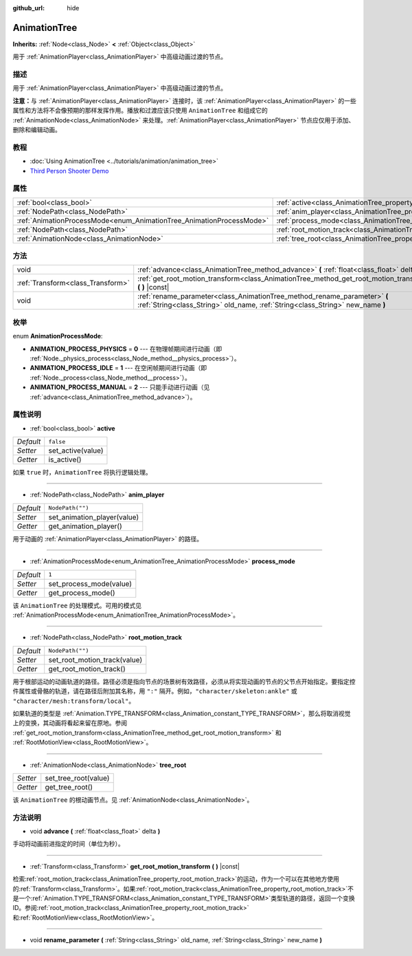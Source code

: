 :github_url: hide

.. Generated automatically by doc/tools/make_rst.py in GaaeExplorer's source tree.
.. DO NOT EDIT THIS FILE, but the AnimationTree.xml source instead.
.. The source is found in doc/classes or modules/<name>/doc_classes.

.. _class_AnimationTree:

AnimationTree
=============

**Inherits:** :ref:`Node<class_Node>` **<** :ref:`Object<class_Object>`

用于 :ref:`AnimationPlayer<class_AnimationPlayer>` 中高级动画过渡的节点。

描述
----

用于 :ref:`AnimationPlayer<class_AnimationPlayer>` 中高级动画过渡的节点。

\ **注意：**\ 与 :ref:`AnimationPlayer<class_AnimationPlayer>` 连接时，该 :ref:`AnimationPlayer<class_AnimationPlayer>` 的一些属性和方法将不会像预期的那样发挥作用。播放和过渡应该只使用 ``AnimationTree`` 和组成它的 :ref:`AnimationNode<class_AnimationNode>` 来处理。\ :ref:`AnimationPlayer<class_AnimationPlayer>` 节点应仅用于添加、删除和编辑动画。

教程
----

- :doc:`Using AnimationTree <../tutorials/animation/animation_tree>`

- `Third Person Shooter Demo <https://godotengine.org/asset-library/asset/678>`__

属性
----

+----------------------------------------------------------------------+--------------------------------------------------------------------------+------------------+
| :ref:`bool<class_bool>`                                              | :ref:`active<class_AnimationTree_property_active>`                       | ``false``        |
+----------------------------------------------------------------------+--------------------------------------------------------------------------+------------------+
| :ref:`NodePath<class_NodePath>`                                      | :ref:`anim_player<class_AnimationTree_property_anim_player>`             | ``NodePath("")`` |
+----------------------------------------------------------------------+--------------------------------------------------------------------------+------------------+
| :ref:`AnimationProcessMode<enum_AnimationTree_AnimationProcessMode>` | :ref:`process_mode<class_AnimationTree_property_process_mode>`           | ``1``            |
+----------------------------------------------------------------------+--------------------------------------------------------------------------+------------------+
| :ref:`NodePath<class_NodePath>`                                      | :ref:`root_motion_track<class_AnimationTree_property_root_motion_track>` | ``NodePath("")`` |
+----------------------------------------------------------------------+--------------------------------------------------------------------------+------------------+
| :ref:`AnimationNode<class_AnimationNode>`                            | :ref:`tree_root<class_AnimationTree_property_tree_root>`                 |                  |
+----------------------------------------------------------------------+--------------------------------------------------------------------------+------------------+

方法
----

+-----------------------------------+-------------------------------------------------------------------------------------------------------------------------------------------------------------+
| void                              | :ref:`advance<class_AnimationTree_method_advance>` **(** :ref:`float<class_float>` delta **)**                                                              |
+-----------------------------------+-------------------------------------------------------------------------------------------------------------------------------------------------------------+
| :ref:`Transform<class_Transform>` | :ref:`get_root_motion_transform<class_AnimationTree_method_get_root_motion_transform>` **(** **)** |const|                                                  |
+-----------------------------------+-------------------------------------------------------------------------------------------------------------------------------------------------------------+
| void                              | :ref:`rename_parameter<class_AnimationTree_method_rename_parameter>` **(** :ref:`String<class_String>` old_name, :ref:`String<class_String>` new_name **)** |
+-----------------------------------+-------------------------------------------------------------------------------------------------------------------------------------------------------------+

枚举
----

.. _enum_AnimationTree_AnimationProcessMode:

.. _class_AnimationTree_constant_ANIMATION_PROCESS_PHYSICS:

.. _class_AnimationTree_constant_ANIMATION_PROCESS_IDLE:

.. _class_AnimationTree_constant_ANIMATION_PROCESS_MANUAL:

enum **AnimationProcessMode**:

- **ANIMATION_PROCESS_PHYSICS** = **0** --- 在物理帧期间进行动画（即 :ref:`Node._physics_process<class_Node_method__physics_process>`\ ）。

- **ANIMATION_PROCESS_IDLE** = **1** --- 在空闲帧期间进行动画（即 :ref:`Node._process<class_Node_method__process>`\ ）。

- **ANIMATION_PROCESS_MANUAL** = **2** --- 只能手动进行动画（见 :ref:`advance<class_AnimationTree_method_advance>`\ ）。

属性说明
--------

.. _class_AnimationTree_property_active:

- :ref:`bool<class_bool>` **active**

+-----------+-------------------+
| *Default* | ``false``         |
+-----------+-------------------+
| *Setter*  | set_active(value) |
+-----------+-------------------+
| *Getter*  | is_active()       |
+-----------+-------------------+

如果 ``true`` 时，\ ``AnimationTree`` 将执行逻辑处理。

----

.. _class_AnimationTree_property_anim_player:

- :ref:`NodePath<class_NodePath>` **anim_player**

+-----------+-----------------------------+
| *Default* | ``NodePath("")``            |
+-----------+-----------------------------+
| *Setter*  | set_animation_player(value) |
+-----------+-----------------------------+
| *Getter*  | get_animation_player()      |
+-----------+-----------------------------+

用于动画的 :ref:`AnimationPlayer<class_AnimationPlayer>` 的路径。

----

.. _class_AnimationTree_property_process_mode:

- :ref:`AnimationProcessMode<enum_AnimationTree_AnimationProcessMode>` **process_mode**

+-----------+-------------------------+
| *Default* | ``1``                   |
+-----------+-------------------------+
| *Setter*  | set_process_mode(value) |
+-----------+-------------------------+
| *Getter*  | get_process_mode()      |
+-----------+-------------------------+

该 ``AnimationTree`` 的处理模式。可用的模式见 :ref:`AnimationProcessMode<enum_AnimationTree_AnimationProcessMode>`\ 。

----

.. _class_AnimationTree_property_root_motion_track:

- :ref:`NodePath<class_NodePath>` **root_motion_track**

+-----------+------------------------------+
| *Default* | ``NodePath("")``             |
+-----------+------------------------------+
| *Setter*  | set_root_motion_track(value) |
+-----------+------------------------------+
| *Getter*  | get_root_motion_track()      |
+-----------+------------------------------+

用于根部运动的动画轨道的路径。路径必须是指向节点的场景树有效路径，必须从将实现动画的节点的父节点开始指定。要指定控件属性或骨骼的轨道，请在路径后附加其名称，用 ``":"`` 隔开。例如，\ ``"character/skeleton:ankle"`` 或 ``"character/mesh:transform/local"``\ 。

如果轨道的类型是 :ref:`Animation.TYPE_TRANSFORM<class_Animation_constant_TYPE_TRANSFORM>`\ ，那么将取消视觉上的变换，其动画将看起来留在原地。参阅 :ref:`get_root_motion_transform<class_AnimationTree_method_get_root_motion_transform>` 和 :ref:`RootMotionView<class_RootMotionView>`\ 。

----

.. _class_AnimationTree_property_tree_root:

- :ref:`AnimationNode<class_AnimationNode>` **tree_root**

+----------+----------------------+
| *Setter* | set_tree_root(value) |
+----------+----------------------+
| *Getter* | get_tree_root()      |
+----------+----------------------+

该 ``AnimationTree`` 的根动画节点。见 :ref:`AnimationNode<class_AnimationNode>`\ 。

方法说明
--------

.. _class_AnimationTree_method_advance:

- void **advance** **(** :ref:`float<class_float>` delta **)**

手动将动画前进指定的时间（单位为秒）。

----

.. _class_AnimationTree_method_get_root_motion_transform:

- :ref:`Transform<class_Transform>` **get_root_motion_transform** **(** **)** |const|

检索\ :ref:`root_motion_track<class_AnimationTree_property_root_motion_track>`\ 的运动，作为一个可以在其他地方使用的\ :ref:`Transform<class_Transform>`\ 。如果\ :ref:`root_motion_track<class_AnimationTree_property_root_motion_track>`\ 不是一个\ :ref:`Animation.TYPE_TRANSFORM<class_Animation_constant_TYPE_TRANSFORM>`\ 类型轨道的路径，返回一个变换ID。参阅\ :ref:`root_motion_track<class_AnimationTree_property_root_motion_track>`\ 和\ :ref:`RootMotionView<class_RootMotionView>`\ 。

----

.. _class_AnimationTree_method_rename_parameter:

- void **rename_parameter** **(** :ref:`String<class_String>` old_name, :ref:`String<class_String>` new_name **)**

.. |virtual| replace:: :abbr:`virtual (This method should typically be overridden by the user to have any effect.)`
.. |const| replace:: :abbr:`const (This method has no side effects. It doesn't modify any of the instance's member variables.)`
.. |vararg| replace:: :abbr:`vararg (This method accepts any number of arguments after the ones described here.)`
